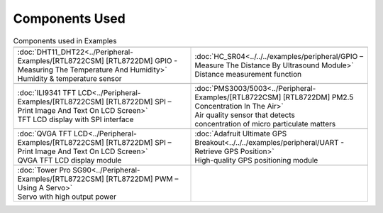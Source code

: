 #################
Components Used
#################

.. list-table:: Components used in Examples
   :widths: 25 25 
   :header-rows: 1

   * - |image-1|
     - |image-2|
   * - | :doc:`DHT11_DHT22<../Peripheral-Examples/[RTL8722CSM] [RTL8722DM] GPIO - Measuring The Temperature And Humidity>`
       | Humidity & temperature sensor
     - | :doc:`HC_SR04<../../../examples/peripheral/GPIO – Measure The Distance By Ultrasound Module>`
       | Distance measurement function

   * - |image-3|
     - |image-4|
   * - | :doc:`ILI9341 TFT LCD<../Peripheral-Examples/[RTL8722CSM] [RTL8722DM] SPI – Print Image And Text On LCD Screen>`
       | TFT LCD display with SPI interface
     - | :doc:`PMS3003/5003<../Peripheral-Examples/[RTL8722CSM] [RTL8722DM] PM2.5 Concentration In The Air>`
       | Air quality sensor that detects 
       | concentration of micro particulate matters
   
   * - |image-5|
     - |image-6|
   * - | :doc:`QVGA TFT LCD<../Peripheral-Examples/[RTL8722CSM] [RTL8722DM] SPI – Print Image And Text On LCD Screen>`
       | QVGA TFT LCD display module
     - | :doc:`Adafruit Ultimate GPS Breakout<../../../examples/peripheral/UART - Retrieve GPS Position>`
       | High-quality GPS positioning module
   * - |image-7|
     -
   * - | :doc:`Tower Pro SG90<../Peripheral-Examples/[RTL8722CSM] [RTL8722DM] PWM – Using A Servo>`
       | Servo with high output power
     - 
   
.. |image-1| image:: ../../media/Components_used_in_Examples/image1.jpeg
 :width: 455
 :height: 436
 :scale: 50 %

.. |image-2| image:: ../../media/Components_used_in_Examples/image2.jpeg
 :width: 1070
 :height: 1070
 :scale: 20 %

.. |image-3| image:: ../../media/Components_used_in_Examples/image3.jpeg
 :width: 600
 :height: 600
 :scale: 45 %

.. |image-4| image:: ../../media/Components_used_in_Examples/image4.jpeg
 :width: 1000
 :height: 1000
 :scale: 35 %

.. |image-5| image:: ../../media/Components_used_in_Examples/image5.jpeg
 :width: 1070
 :height: 1070
 :scale: 25 %

.. |image-6| image:: ../../media/Components_used_in_Examples/image6.jpeg
 :width: 1070
 :height: 1070
 :scale: 25 %

.. |image-7| image:: ../../media/Components_used_in_Examples/image7.jpeg
 :width: 508
 :height: 400
 :scale: 50 %